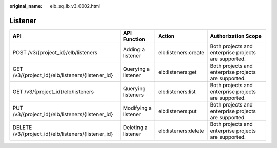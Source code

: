 :original_name: elb_sq_lb_v3_0002.html

.. _elb_sq_lb_v3_0002:

Listener
========

+-----------------------------------------------------+----------------------+----------------------+------------------------------------------------------+
| API                                                 | API Function         | Action               | Authorization Scope                                  |
+=====================================================+======================+======================+======================================================+
| POST /v3/{project_id}/elb/listeners                 | Adding a listener    | elb:listeners:create | Both projects and enterprise projects are supported. |
+-----------------------------------------------------+----------------------+----------------------+------------------------------------------------------+
| GET /v3/{project_id}/elb/listeners/{listener_id}    | Querying a listener  | elb:listeners:get    | Both projects and enterprise projects are supported. |
+-----------------------------------------------------+----------------------+----------------------+------------------------------------------------------+
| GET /v3/{project_id}/elb/listeners                  | Querying listeners   | elb:listeners:list   | Both projects and enterprise projects are supported. |
+-----------------------------------------------------+----------------------+----------------------+------------------------------------------------------+
| PUT /v3/{project_id}/elb/listeners/{listener_id}    | Modifying a listener | elb:listeners:put    | Both projects and enterprise projects are supported. |
+-----------------------------------------------------+----------------------+----------------------+------------------------------------------------------+
| DELETE /v3/{project_id}/elb/listeners/{listener_id} | Deleting a listener  | elb:listeners:delete | Both projects and enterprise projects are supported. |
+-----------------------------------------------------+----------------------+----------------------+------------------------------------------------------+
